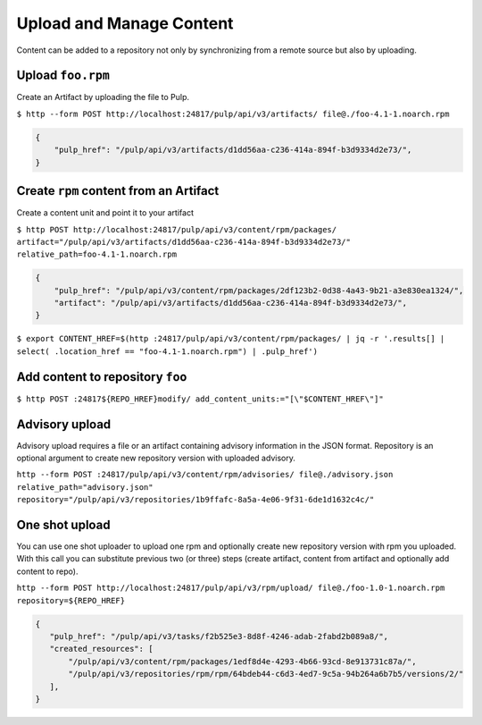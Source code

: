 Upload and Manage Content
=========================

Content can be added to a repository not only by synchronizing from a remote source but also by
uploading.


.. _upload-workflow:

Upload ``foo.rpm``
------------------

Create an Artifact by uploading the file to Pulp.

``$ http --form POST http://localhost:24817/pulp/api/v3/artifacts/ file@./foo-4.1-1.noarch.rpm``

.. code:: json

    {
        "pulp_href": "/pulp/api/v3/artifacts/d1dd56aa-c236-414a-894f-b3d9334d2e73/",
    }

Create ``rpm`` content from an Artifact
---------------------------------------

Create a content unit and point it to your artifact

``$ http POST http://localhost:24817/pulp/api/v3/content/rpm/packages/ artifact="/pulp/api/v3/artifacts/d1dd56aa-c236-414a-894f-b3d9334d2e73/" relative_path=foo-4.1-1.noarch.rpm``

.. code:: json

    {
        "pulp_href": "/pulp/api/v3/content/rpm/packages/2df123b2-0d38-4a43-9b21-a3e830ea1324/",
        "artifact": "/pulp/api/v3/artifacts/d1dd56aa-c236-414a-894f-b3d9334d2e73/",
    }

``$ export CONTENT_HREF=$(http :24817/pulp/api/v3/content/rpm/packages/ | jq -r '.results[] | select( .location_href == "foo-4.1-1.noarch.rpm") | .pulp_href')``


Add content to repository ``foo``
---------------------------------

``$ http POST :24817${REPO_HREF}modify/ add_content_units:="[\"$CONTENT_HREF\"]"``



.. _advisory-upload-workflow:

Advisory upload
---------------

Advisory upload requires a file or an artifact containing advisory information in the JSON format.
Repository is an optional argument to create new repository version with uploaded advisory.

``http --form POST :24817/pulp/api/v3/content/rpm/advisories/ file@./advisory.json relative_path="advisory.json" repository="/pulp/api/v3/repositories/1b9ffafc-8a5a-4e06-9f31-6de1d1632c4c/"``


.. _one-shot-upload-workflow:

One shot upload
---------------

You can use one shot uploader to upload one rpm and optionally create new repository version with rpm you uploaded.
With this call you can substitute previous two (or three) steps (create artifact, content from artifact and optionally add content to repo).

``http --form POST http://localhost:24817/pulp/api/v3/rpm/upload/ file@./foo-1.0-1.noarch.rpm repository=${REPO_HREF}``

.. code:: json

    {
       "pulp_href": "/pulp/api/v3/tasks/f2b525e3-8d8f-4246-adab-2fabd2b089a8/",
       "created_resources": [
           "/pulp/api/v3/content/rpm/packages/1edf8d4e-4293-4b66-93cd-8e913731c87a/",
           "/pulp/api/v3/repositories/rpm/rpm/64bdeb44-c6d3-4ed7-9c5a-94b264a6b7b5/versions/2/"
       ],
    }

